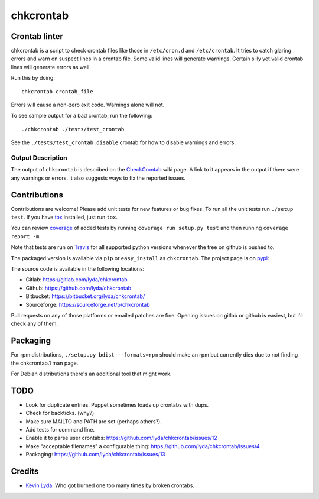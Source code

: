 ==========
chkcrontab
==========
.. image:: https://gitlab.ie.suberic.net/kevin/chkcrontab/badges/master/build.svg
   :target: https://gitlab.ie.suberic.net/kevin/chkcrontab/commits/master
   :alt: Home build status

.. image:: https://gitlab.ie.suberic.net/kevin/chkcrontab/badges/master/coverage.svg
   :target: https://gitlab.ie.suberic.net/kevin/chkcrontab/commits/master
   :alt: Home coverage status

.. image:: https://travis-ci.org/lyda/chkcrontab.png?branch=master
   :target: https://travis-ci.org/lyda/chkcrontab
   :alt: Build status

Crontab linter
==============
chkcrontab is a script to check crontab files like those in
``/etc/cron.d`` and ``/etc/crontab``.  It tries to catch glaring
errors and warn on suspect lines in a crontab file.  Some valid
lines will generate warnings.  Certain silly yet valid crontab lines
will generate errors as well.

Run this by doing::

    chkcrontab crontab_file

Errors will cause a non-zero exit code.  Warnings alone will not.

To see sample output for a bad crontab, run the following::

  ./chkcrontab ./tests/test_crontab

See the ``./tests/test_crontab.disable`` crontab for how to disable
warnings and errors.

Output Description
~~~~~~~~~~~~~~~~~~

The output of ``chkcrontab`` is described on the `CheckCrontab`_
wiki page. A link to it appears in the output if there were any
warnings or errors. It also suggests ways to fix the reported
issues.

Contributions
=============
Contributions are welcome! Please add unit tests for new features
or bug fixes.  To run all the unit tests run ``./setup test``.
If you have `tox`_ installed, just run ``tox``.

You can review `coverage`_ of added tests by running
``coverage run setup.py test`` and then running
``coverage report -m``.

Note that tests are run on `Travis`_ for all supported python
versions whenever the tree on github is pushed to.

The packaged version is available via ``pip`` or ``easy_install``
as ``chkcrontab``. The project page is on `pypi`_:

The source code is available in the following locations:

* Gitlab: https://gitlab.com/lyda/chkcrontab
* Github: https://github.com/lyda/chkcrontab
* Bitbucket: https://bitbucket.org/lyda/chkcrontab/
* Sourceforge: https://sourceforge.net/p/chkcrontab

Pull requests on any of those platforms or emailed patches are fine.
Opening issues on gitlab or github is easiest, but I'll check any
of them.

Packaging
=========

For rpm distributions, ``./setup.py bdist --formats=rpm`` should make an
rpm but currently dies due to not finding the chkcrontab.1 man page.

For Debian distributions there's an additional tool that might work.

TODO
====
* Look for duplicate entries. Puppet sometimes loads up crontabs
  with dups.
* Check for backticks. (why?)
* Make sure MAILTO and PATH are set (perhaps others?).
* Add tests for command line.
* Enable it to parse user crontabs: 
  https://github.com/lyda/chkcrontab/issues/12
* Make "acceptable filenames" a configurable thing:
  https://github.com/lyda/chkcrontab/issues/4
* Packaging: https://github.com/lyda/chkcrontab/issues/13

Credits
=======
- `Kevin Lyda`_: Who got burned one too many times by broken crontabs.

.. _`tox`: https://pypi.python.org/pypi/tox
.. _`coverage`: https://pypi.python.org/pypi/coverage
.. _`Travis`: https://travis-ci.org/lyda/chkcrontab
.. _`Kevin Lyda`: https://github.com/lyda
.. _`CheckCrontab`: http://goo.gl/7XS9q
.. _`pypi`: https://pypi.python.org/pypi/chkcrontab
